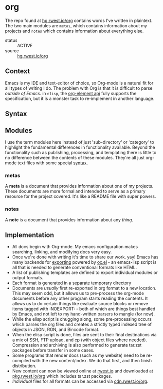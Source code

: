 * org
:PROPERTIES:
:ID:       8adf8bc0-3a2f-47ae-860b-1e71e93fc339
:END:
The repo found at [[src:org][hg.rwest.io/org]] contains words I've written in
plaintext. The two main modules are =metas=, which contains information about my
projects and =notes= which contains information about everything else.

+ status :: ACTIVE
+ source :: [[src:org][hg.rwest.io/org]]

** Context
:PROPERTIES:
:ID:       22d47091-0079-44d9-b728-d6387c4b659a
:END:
Emacs is my IDE and text-editor of choice, so Org-mode is a natural
fit for all types of writing I do. The problem with Org is that it is
difficult to parse /outside of Emacs/. in =elisp=, the [[https://orgmode.org/worg/dev/org-element-api.html][org-element api]]
fully supports the specification, but it is a monster task to
re-implement in another language.
** Syntax
:PROPERTIES:
:ID:       93185ce3-7b16-4f9b-8e59-39127869ac45
:END:
** Modules
:PROPERTIES:
:ID:       ca9dfe07-771c-4945-a0c8-d536e2921450
:END:
I use the term modules here instead of just 'sub-directory' or
'category' to highlight the fundamental differences in functionality
available. Beyond the functionality such as publishing, processing,
and templating there is little to no difference between the contents
of these modules. They're all just org-mode text files with some
special [[id:93185ce3-7b16-4f9b-8e59-39127869ac45][syntax]].

*** metas
:PROPERTIES:
:ID:       54a8cda3-de08-468a-ad70-f402a56db1e6
:END:
A *meta* is a document that provides information about one of my
projects. These documents are more formal and intended to serve as a
primary resource for the project covered. It's like a README file with
super powers.

*** notes
:PROPERTIES:
:ID:       876834a2-7419-411c-90b7-d9ea5575dd2a
:END:
A *note* is a document that provides information about any /thing/. 
** Implementation
:PROPERTIES:
:ID:       f8e064be-822d-4fe0-b772-6932818f502c
:END:
- All docs begin with Org-mode. My emacs configuration makes
  searching, linking, and modifying docs very easy.
- Once we're done with writing it's time to share our work. yay! Emacs
  has many backends for [[https://orgmode.org/manual/Exporting.html][exporting]] powered by [[https://orgmode.org/worg/exporters/ox-docstrings.html][ox.el]] - an emacs-lisp
  script is all that is needed to generate conventional formats like
  HTML.
- A list of publishing templates are defined to export individual
  modules or output formats.
- Each format is generated in a separate temporary directory
- Documents are /usually/ first re-exported in org format to a new
  location. This may seem odd, but it allows us to pre-process the
  org-mode documents before any other program starts reading the
  contents. It allows us to do certain things like evaluate source
  blocks or remove items tagged with :NOEXPORT: - both of which are
  things best handled by Emacs, and not left to my hand-written
  parsers to mangle (for now).
- While the elisp script is chugging along, some pre-processing
  occurs which parses the org files and creates a strictly typed
  indexed tree of objects in JSON, RON, and Bincode format.
- When the elisp script is done, files are sent to their final
  destinations via a mix of SSH, FTP upload, and cp (with object files
  where needed). Compression and archiving is also performed to
  generate tar.zst packages before transfer in some cases.
- Some programs that render docs (such as my website) need to be
  re-compiled with the new content/index. We do that first, and then
  finish distribution.
- New content can now be viewed online at [[https://rwest.io][rwest.io]] and downloaded at
  [[https://pkg.rwest.io/org][pkg.rwest.io/org]] which includes tar.zst packages.
- /Individual/ files for all formats can be accessed via [[cdn:org][cdn.rwest.io/org]].
